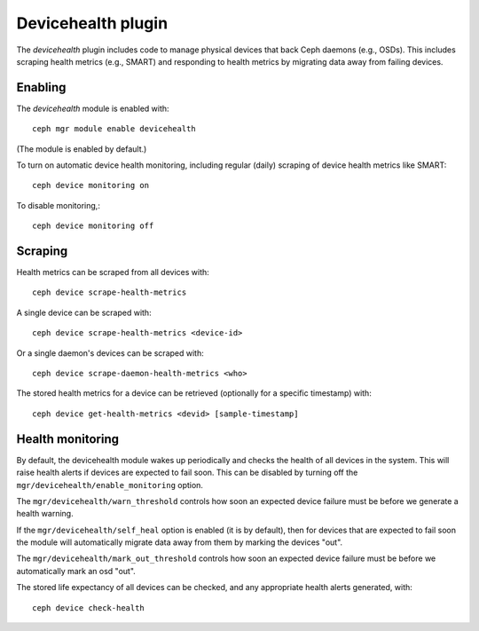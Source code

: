 Devicehealth plugin
===================

The *devicehealth* plugin includes code to manage physical devices
that back Ceph daemons (e.g., OSDs).  This includes scraping health
metrics (e.g., SMART) and responding to health metrics by migrating
data away from failing devices.

Enabling
--------

The *devicehealth* module is enabled with::

  ceph mgr module enable devicehealth

(The module is enabled by default.)

To turn on automatic device health monitoring, including regular (daily)
scraping of device health metrics like SMART::

  ceph device monitoring on

To disable monitoring,::

  ceph device monitoring off

Scraping
--------

Health metrics can be scraped from all devices with::

  ceph device scrape-health-metrics

A single device can be scraped with::

  ceph device scrape-health-metrics <device-id>

Or a single daemon's devices can be scraped with::

  ceph device scrape-daemon-health-metrics <who>

The stored health metrics for a device can be retrieved (optionally
for a specific timestamp) with::

  ceph device get-health-metrics <devid> [sample-timestamp]

Health monitoring
-----------------

By default, the devicehealth module wakes up periodically and checks
the health of all devices in the system.  This will raise health
alerts if devices are expected to fail soon.  This can be disabled by
turning off the ``mgr/devicehealth/enable_monitoring`` option.

The ``mgr/devicehealth/warn_threshold`` controls how soon an expected
device failure must be before we generate a health warning.

If the ``mgr/devicehealth/self_heal`` option is enabled (it is by
default), then for devices that are expected to fail soon the module
will automatically migrate data away from them by marking the devices
"out".

The ``mgr/devicehealth/mark_out_threshold`` controls how soon an
expected device failure must be before we automatically mark an osd
"out".

The stored life expectancy of all devices can be checked, and any
appropriate health alerts generated, with::

  ceph device check-health

